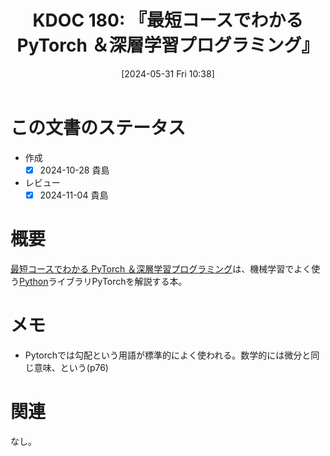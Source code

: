 :properties:
:ID: 20240531T103824
:mtime:    20241104140819
:ctime:    20241028101410
:end:
#+title:      KDOC 180: 『最短コースでわかる PyTorch ＆深層学習プログラミング』
#+date:       [2024-05-31 Fri 10:38]
#+filetags:   :book:
#+identifier: 20240531T103824

* この文書のステータス
:LOGBOOK:
CLOCK: [2024-06-29 Sat 17:51]--[2024-06-29 Sat 18:16] =>  0:25
CLOCK: [2024-06-29 Sat 12:54]--[2024-06-29 Sat 13:19] =>  0:25
CLOCK: [2024-06-29 Sat 11:20]--[2024-06-29 Sat 11:45] =>  0:25
CLOCK: [2024-06-26 Wed 19:13]--[2024-06-26 Wed 19:38] =>  0:25
CLOCK: [2024-06-26 Wed 17:07]--[2024-06-26 Wed 17:32] =>  0:25
:END:
- 作成
  - [X] 2024-10-28 貴島
- レビュー
  - [X] 2024-11-04 貴島

* 概要
[[https://www.kinokuniya.co.jp/f/dsg-08-EK-1054671][最短コースでわかる PyTorch ＆深層学習プログラミング]]は、機械学習でよく使う[[id:a6c9c9ad-d9b1-4e13-8992-75d8590e464c][Python]]ライブラリPyTorchを解説する本。
* メモ
- Pytorchでは勾配という用語が標準的によく使われる。数学的には微分と同じ意味、という(p76)
* 関連
なし。

